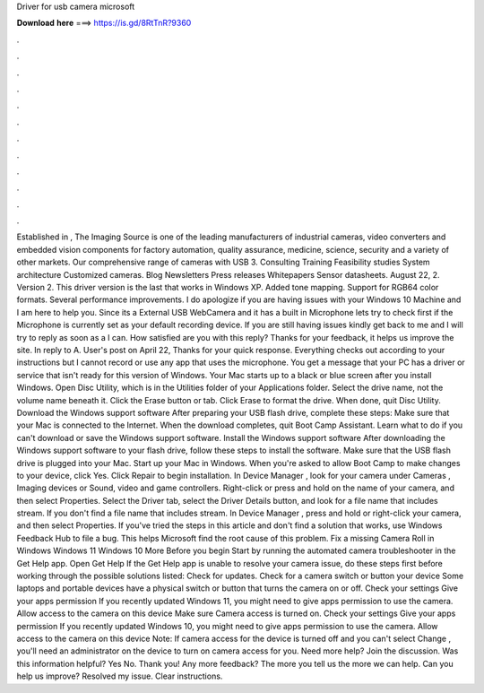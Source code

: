 Driver for usb camera microsoft

𝐃𝐨𝐰𝐧𝐥𝐨𝐚𝐝 𝐡𝐞𝐫𝐞 ===> https://is.gd/8RtTnR?9360

.

.

.

.

.

.

.

.

.

.

.

.

Established in , The Imaging Source is one of the leading manufacturers of industrial cameras, video converters and embedded vision components for factory automation, quality assurance, medicine, science, security and a variety of other markets. Our comprehensive range of cameras with USB 3. Consulting Training Feasibility studies System architecture Customized cameras.
Blog Newsletters Press releases Whitepapers Sensor datasheets. August 22, 2. Version 2. This driver version is the last that works in Windows XP.
Added tone mapping. Support for RGB64 color formats. Several performance improvements. I do apologize if you are having issues with your Windows 10 Machine and I am here to help you. Since its a External USB WebCamera and it has a built in Microphone lets try to check first if the Microphone is currently set as your default recording device.
If you are still having issues kindly get back to me and I will try to reply as soon as a I can. How satisfied are you with this reply? Thanks for your feedback, it helps us improve the site.
In reply to A. User's post on April 22,  Thanks for your quick response. Everything checks out according to your instructions but I cannot record or use any app that uses the microphone. You get a message that your PC has a driver or service that isn't ready for this version of Windows. Your Mac starts up to a black or blue screen after you install Windows. Open Disc Utility, which is in the Utilities folder of your Applications folder.
Select the drive name, not the volume name beneath it. Click the Erase button or tab. Click Erase to format the drive. When done, quit Disc Utility. Download the Windows support software After preparing your USB flash drive, complete these steps: Make sure that your Mac is connected to the Internet.
When the download completes, quit Boot Camp Assistant. Learn what to do if you can't download or save the Windows support software. Install the Windows support software After downloading the Windows support software to your flash drive, follow these steps to install the software. Make sure that the USB flash drive is plugged into your Mac. Start up your Mac in Windows. When you're asked to allow Boot Camp to make changes to your device, click Yes.
Click Repair to begin installation. In Device Manager , look for your camera under Cameras , Imaging devices or Sound, video and game controllers. Right-click or press and hold on the name of your camera, and then select Properties. Select the Driver tab, select the Driver Details button, and look for a file name that includes stream.
If you don't find a file name that includes stream. In Device Manager , press and hold or right-click your camera, and then select Properties. If you've tried the steps in this article and don't find a solution that works, use Windows Feedback Hub to file a bug.
This helps Microsoft find the root cause of this problem. Fix a missing Camera Roll in Windows  Windows 11 Windows 10 More Before you begin Start by running the automated camera troubleshooter in the Get Help app. Open Get Help If the Get Help app is unable to resolve your camera issue, do these steps first before working through the possible solutions listed: Check for updates.
Check for a camera switch or button your device Some laptops and portable devices have a physical switch or button that turns the camera on or off.
Check your settings Give your apps permission If you recently updated Windows 11, you might need to give apps permission to use the camera. Allow access to the camera on this device Make sure Camera access is turned on. Check your settings Give your apps permission If you recently updated Windows 10, you might need to give apps permission to use the camera. Allow access to the camera on this device Note: If camera access for the device is turned off and you can't select Change , you'll need an administrator on the device to turn on camera access for you.
Need more help? Join the discussion. Was this information helpful? Yes No. Thank you! Any more feedback? The more you tell us the more we can help. Can you help us improve? Resolved my issue. Clear instructions.